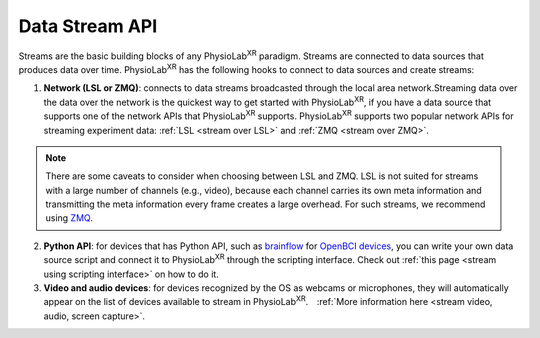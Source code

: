 ###############
Data Stream API
###############


Streams are the basic building blocks of any PhysioLab\ :sup:`XR` paradigm. Streams are connected to data sources that produces data
over time. PhysioLab\ :sup:`XR` has the following hooks to connect to data sources and create streams:

1. **Network (LSL or ZMQ)**: connects to data streams broadcasted through the local area network.Streaming data over the data over
   the network is the quickest way to get started with PhysioLab\ :sup:`XR`, if you have
   a data source that supports one of the network APIs that PhysioLab\ :sup:`XR` supports.
   PhysioLab\ :sup:`XR` supports two popular network APIs for streaming experiment data: :ref:`LSL <stream over LSL>`
   and :ref:`ZMQ <stream over ZMQ>`.

.. note::

    There are some caveats to consider when choosing between LSL and ZMQ.
    LSL is not suited for streams with a large number of channels (e.g., video), because each channel carries its own meta information and
    transmitting the meta information every frame creates a large overhead. For such streams, we recommend using `ZMQ <DataStreamAPI.html#using-zmq>`_.


2. **Python API**: for devices that has Python API, such as `brainflow <https://brainflow.org/>`_ for
   `OpenBCI devices <openbci.com>`_, you can write your own data source script and connect it to
   PhysioLab\ :sup:`XR` through the scripting interface. Check out :ref:`this page <stream using scripting interface>` on how to do it.

3. **Video and audio devices**: for devices recognized by the OS as webcams or microphones, they will automatically
   appear on the list of devices available to stream in PhysioLab\ :sup:`XR`.　:ref:`More information here <stream video, audio, screen capture>`.







